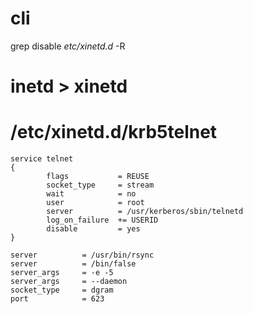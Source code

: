 * cli

grep disable /etc/xinetd.d/ -R

* inetd > xinetd
* /etc/xinetd.d/krb5telnet

#+BEGIN_EXAMPLE
service telnet
{
        flags           = REUSE
        socket_type     = stream
        wait            = no
        user            = root
        server          = /usr/kerberos/sbin/telnetd
        log_on_failure  += USERID
        disable         = yes
}
#+END_EXAMPLE

#+BEGIN_EXAMPLE
        server          = /usr/bin/rsync
        server          = /bin/false
        server_args     = -e -5
        server_args     = --daemon
        socket_type     = dgram
        port            = 623
#+END_EXAMPLE

